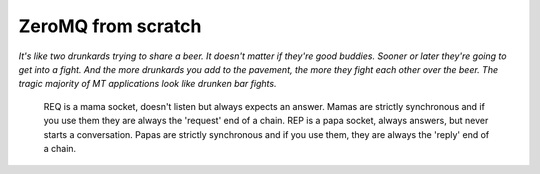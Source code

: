 =====================
 ZeroMQ from scratch
=====================

*It's like two drunkards trying to share a beer. It doesn't matter if they're good buddies. Sooner or later they're going to get into a fight. And the more drunkards you add to the pavement, the more they fight each other over the beer. The tragic majority of MT applications look like drunken bar fights.*


    REQ is a mama socket, doesn't listen but always expects an answer. Mamas are strictly synchronous and if you use them they are always the 'request' end of a chain.
    REP is a papa socket, always answers, but never starts a conversation. Papas are strictly synchronous and if you use them, they are always the 'reply' end of a chain.
